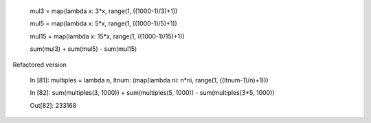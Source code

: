 

    mul3 = map(lambda x: 3*x, range(1, ((1000-1)/3)+1))
    
    mul5 = map(lambda x: 5*x, range(1, ((1000-1)/5)+1))
    
    mul15 = map(lambda x: 15*x, range(1, ((1000-1)/15)+1))
    
    sum(mul3) + sum(mul5) - sum(mul15)

Refactored version

    In [81]: multiples = lambda n, ltnum: (map(lambda ni: n*ni, range(1, ((ltnum-1)/n)+1)))

    In [82]: sum(multiples(3, 1000)) + sum(multiples(5, 1000)) - sum(multiples(3*5, 1000))
    
    Out[82]: 233168
